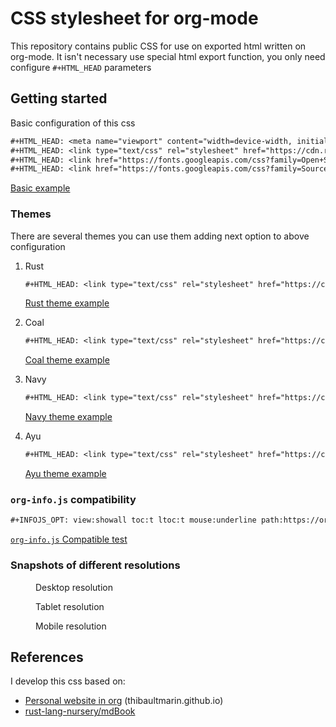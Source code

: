 * CSS stylesheet for org-mode

This repository contains public CSS for use on exported html written
on org-mode. It isn't necessary use special html export function, you
only need configure =#+HTML_HEAD= parameters

** Getting started

Basic configuration of this css

#+BEGIN_SRC org
  ,#+HTML_HEAD: <meta name="viewport" content="width=device-width, initial-scale=1"/>
  ,#+HTML_HEAD: <link type="text/css" rel="stylesheet" href="https://cdn.rawgit.com/ppalazon/org-mode-html-styles/master/src/style.css" />
  ,#+HTML_HEAD: <link href="https://fonts.googleapis.com/css?family=Open+Sans:300italic,400italic,600italic,700italic,800italic,400,300,600,700,800" rel="stylesheet" type="text/css">
  ,#+HTML_HEAD: <link href="https://fonts.googleapis.com/css?family=Source+Code+Pro:500" rel="stylesheet" type="text/css">
#+END_SRC

[[https://cdn.rawgit.com/ppalazon/org-mode-html-styles/master/examples/css-test.html][Basic example]]

*** Themes

There are several themes you can use them adding next option to above configuration

**** Rust

#+BEGIN_SRC org
  ,#+HTML_HEAD: <link type="text/css" rel="stylesheet" href="https://cdn.rawgit.com/ppalazon/org-mode-html-styles/master/src/style-rust.css" />
#+END_SRC

[[https://cdn.rawgit.com/ppalazon/org-mode-html-styles/master/examples/css-test-rust.html][Rust theme example]]

**** Coal

#+BEGIN_SRC org
  ,#+HTML_HEAD: <link type="text/css" rel="stylesheet" href="https://cdn.rawgit.com/ppalazon/org-mode-html-styles/master/src/style-coal.css" />
#+END_SRC

[[https://cdn.rawgit.com/ppalazon/org-mode-html-styles/master/examples/css-test-coal.html][Coal theme example]]

**** Navy

#+BEGIN_SRC org
  ,#+HTML_HEAD: <link type="text/css" rel="stylesheet" href="https://cdn.rawgit.com/ppalazon/org-mode-html-styles/master/src/style-navy.css" />
#+END_SRC

[[https://cdn.rawgit.com/ppalazon/org-mode-html-styles/master/examples/css-test-navy.html][Navy theme example]]

**** Ayu

#+BEGIN_SRC org
  ,#+HTML_HEAD: <link type="text/css" rel="stylesheet" href="https://cdn.rawgit.com/ppalazon/org-mode-html-styles/master/src/style-ayu.css" />
#+END_SRC

[[https://cdn.rawgit.com/ppalazon/org-mode-html-styles/master/examples/css-test-ayu.html][Ayu theme example]]

*** =org-info.js= compatibility

#+BEGIN_SRC org
  ,#+INFOJS_OPT: view:showall toc:t ltoc:t mouse:underline path:https://orgmode.org/org-info.js
#+END_SRC

[[https://cdn.rawgit.com/ppalazon/org-mode-html-styles/master/examples/css-test-info-js.html][=org-info.js= Compatible test]]

*** Snapshots of different resolutions

#+caption: Desktop resolution
[[https://i.imgur.com/Yl6DXLV.png]]

#+caption: Tablet resolution
[[https://i.imgur.com/WmNUFZa.png]]

#+caption: Mobile resolution
[[https://i.imgur.com/S3qFCAP.png]]

** References

I develop this css based on:

- [[https://thibaultmarin.github.io/blog/posts/2016-11-13-Personal_website_in_org.html#org92d2b4b][Personal website in org]] (thibaultmarin.github.io)
- [[https://github.com/rust-lang-nursery/mdBook][rust-lang-nursery/mdBook]]
